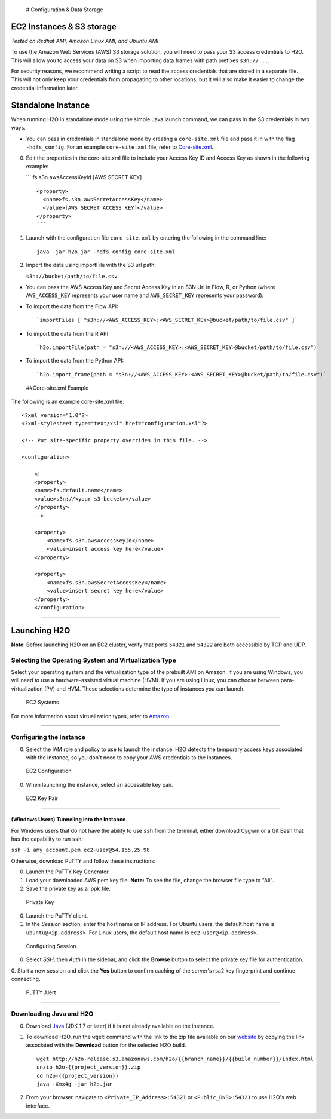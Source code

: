  # Configuration & Data Storage

EC2 Instances & S3 storage
--------------------------

*Tested on Redhat AMI, Amazon Linux AMI, and Ubuntu AMI*

To use the Amazon Web Services (AWS) S3 storage solution, you will need
to pass your S3 access credentials to H2O. This will allow you to access
your data on S3 when importing data frames with path prefixes
``s3n://...``.

For security reasons, we recommend writing a script to read the access
credentials that are stored in a separate file. This will not only keep
your credentials from propagating to other locations, but it will also
make it easier to change the credential information later.

Standalone Instance
-------------------

When running H2O in standalone mode using the simple Java launch
command, we can pass in the S3 credentials in two ways.

-  You can pass in credentials in standalone mode by creating a
   ``core-site.xml`` file and pass it in with the flag ``-hdfs_config``.
   For an example ``core-site.xml`` file, refer to
   `Core-site.xml <#Example>`__.

0. Edit the properties in the core-site.xml file to include your Access
   Key ID and Access Key as shown in the following example:

   \`\`\` fs.s3n.awsAccessKeyId [AWS SECRET KEY]

   ::

       <property>
         <name>fs.s3n.awsSecretAccessKey</name>
         <value>[AWS SECRET ACCESS KEY]</value>
       </property>
       ```

1. Launch with the configuration file ``core-site.xml`` by entering the
   following in the command line:

   ::

       java -jar h2o.jar -hdfs_config core-site.xml

2. Import the data using importFile with the S3 url path:

   ``s3n://bucket/path/to/file.csv``

-  You can pass the AWS Access Key and Secret Access Key in an S3N Url
   in Flow, R, or Python (where ``AWS_ACCESS_KEY`` represents your user
   name and ``AWS_SECRET_KEY`` represents your password).

-  To import the data from the Flow API:

   ::

       `importFiles [ "s3n://<AWS_ACCESS_KEY>:<AWS_SECRET_KEY>@bucket/path/to/file.csv" ]`

-  To import the data from the R API:

   ::

       `h2o.importFile(path = "s3n://<AWS_ACCESS_KEY>:<AWS_SECRET_KEY>@bucket/path/to/file.csv")`

-  To import the data from the Python API:

   ::

       `h2o.import_frame(path = "s3n://<AWS_ACCESS_KEY>:<AWS_SECRET_KEY>@bucket/path/to/file.csv")`

 ##Core-site.xml Example

The following is an example core-site.xml file:

::

    <?xml version="1.0"?>
    <?xml-stylesheet type="text/xsl" href="configuration.xsl"?>

    <!-- Put site-specific property overrides in this file. -->

    <configuration>

        <!--
        <property>
        <name>fs.default.name</name>
        <value>s3n://<your s3 bucket></value>
        </property>
        -->

        <property>
            <name>fs.s3n.awsAccessKeyId</name>
            <value>insert access key here</value>
        </property>

        <property>
            <name>fs.s3n.awsSecretAccessKey</name>
            <value>insert secret key here</value>
        </property>
        </configuration> 

--------------

Launching H2O
-------------

**Note**: Before launching H2O on an EC2 cluster, verify that ports
``54321`` and ``54322`` are both accessible by TCP and UDP.

Selecting the Operating System and Virtualization Type
~~~~~~~~~~~~~~~~~~~~~~~~~~~~~~~~~~~~~~~~~~~~~~~~~~~~~~

Select your operating system and the virtualization type of the prebuilt
AMI on Amazon. If you are using Windows, you will need to use a
hardware-assisted virtual machine (HVM). If you are using Linux, you can
choose between para-virtualization (PV) and HVM. These selections
determine the type of instances you can launch.

.. figure:: images/ec2_system.png
   :alt: EC2 Systems

   EC2 Systems

For more information about virtualization types, refer to
`Amazon <http://docs.aws.amazon.com/AWSEC2/latest/UserGuide/virtualization_types.html>`__.

--------------

Configuring the Instance
~~~~~~~~~~~~~~~~~~~~~~~~

0. Select the IAM role and policy to use to launch the instance. H2O
   detects the temporary access keys associated with the instance, so
   you don't need to copy your AWS credentials to the instances.

.. figure:: images/ec2_config.png
   :alt: EC2 Configuration

   EC2 Configuration

0. When launching the instance, select an accessible key pair.

.. figure:: images/ec2_key_pair.png
   :alt: EC2 Key Pair

   EC2 Key Pair

--------------

(Windows Users) Tunneling into the Instance
^^^^^^^^^^^^^^^^^^^^^^^^^^^^^^^^^^^^^^^^^^^

For Windows users that do not have the ability to use ``ssh`` from the
terminal, either download Cygwin or a Git Bash that has the capability
to run ``ssh``:

``ssh -i amy_account.pem ec2-user@54.165.25.98``

Otherwise, download PuTTY and follow these instructions:

0. Launch the PuTTY Key Generator.
1. Load your downloaded AWS pem key file. **Note:** To see the file,
   change the browser file type to "All".
2. Save the private key as a .ppk file.

.. figure:: images/ec2_putty_key.png
   :alt: Private Key

   Private Key

0. Launch the PuTTY client.
1. In the *Session* section, enter the host name or IP address. For
   Ubuntu users, the default host name is ``ubuntu@<ip-address>``. For
   Linux users, the default host name is ``ec2-user@<ip-address>``.

.. figure:: images/ec2_putty_connect_1.png
   :alt: Configuring Session

   Configuring Session

0. Select *SSH*, then *Auth* in the sidebar, and click the **Browse**
   button to select the private key file for authentication.

|Configuring SSH| 0. Start a new session and click the **Yes** button to
confirm caching of the server's rsa2 key fingerprint and continue
connecting.

.. figure:: images/ec2_putty_alert.png
   :alt: PuTTY Alert

   PuTTY Alert

--------------

Downloading Java and H2O
~~~~~~~~~~~~~~~~~~~~~~~~

0. Download
   `Java <http://www.oracle.com/technetwork/java/javase/downloads/jdk7-downloads-1880260.html>`__
   (JDK 1.7 or later) if it is not already available on the instance.
1. To download H2O, run the ``wget`` command with the link to the zip
   file available on our `website <http://h2o.ai/download/>`__ by
   copying the link associated with the **Download** button for the
   selected H2O build.

   ::

       wget http://h2o-release.s3.amazonaws.com/h2o/{{branch_name}}/{{build_number}}/index.html
       unzip h2o-{{project_version}}.zip
       cd h2o-{{project_version}}
       java -Xmx4g -jar h2o.jar

2. From your browser, navigate to ``<Private_IP_Address>:54321`` or
   ``<Public_DNS>:54321`` to use H2O's web interface.

.. |Configuring SSH| image:: images/ec2_putty_connect_2.png

